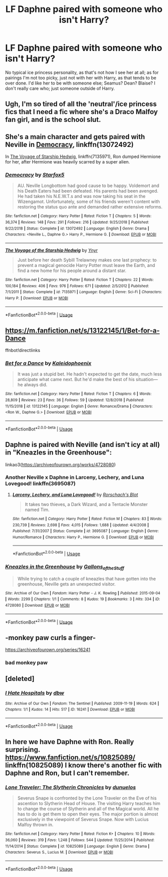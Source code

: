 #+TITLE: LF Daphne paired with someone who isn't Harry?

* LF Daphne paired with someone who isn't Harry?
:PROPERTIES:
:Author: SnarkyAndProud
:Score: 2
:DateUnix: 1548532416.0
:DateShort: 2019-Jan-26
:FlairText: Request
:END:
No typical ice princess personality, as that's not how I see her at all; as for pairings I'm not too picky, just not with her with Harry, as that tends to be over done. I'd like her to be with someone else; Seamus? Dean? Blaise? I don't really care who; just someone outside of Harry.


** Ugh, I'm so tired of all the 'neutral'/ice princess fics that I need a fic where she's a Draco Malfoy fan girl, and is the school slut.
:PROPERTIES:
:Author: BloodBark
:Score: 5
:DateUnix: 1548542192.0
:DateShort: 2019-Jan-27
:END:


** She's a main character and gets paired with Neville in [[https://m.fanfiction.net/s/13072492/1/Democracy][Democracy]], linkffn(13072492)

In [[https://m.fanfiction.net/s/7135971/1/][The Voyage of Starship Hedwig]], linkffn(7135971), Ron dumped Hermione for her, after Hermione was heavily scarred by a super alien.
:PROPERTIES:
:Author: InquisitorCOC
:Score: 3
:DateUnix: 1548545813.0
:DateShort: 2019-Jan-27
:END:

*** [[https://www.fanfiction.net/s/13072492/1/][*/Democracy/*]] by [[https://www.fanfiction.net/u/2548648/Starfox5][/Starfox5/]]

#+begin_quote
  AU. Neville Longbottom had good cause to be happy. Voldemort and his Death Eaters had been defeated. His parents had been avenged. He had taken his N.E.W.T.s and was now taking his seat in the Wizengamot. Unfortunately, some of his friends weren't content with restoring the status quo ante and demanded rather extensive reforms.
#+end_quote

^{/Site/:} ^{fanfiction.net} ^{*|*} ^{/Category/:} ^{Harry} ^{Potter} ^{*|*} ^{/Rated/:} ^{Fiction} ^{T} ^{*|*} ^{/Chapters/:} ^{5} ^{*|*} ^{/Words/:} ^{36,374} ^{*|*} ^{/Reviews/:} ^{148} ^{*|*} ^{/Favs/:} ^{291} ^{*|*} ^{/Follows/:} ^{216} ^{*|*} ^{/Updated/:} ^{9/25/2018} ^{*|*} ^{/Published/:} ^{9/22/2018} ^{*|*} ^{/Status/:} ^{Complete} ^{*|*} ^{/id/:} ^{13072492} ^{*|*} ^{/Language/:} ^{English} ^{*|*} ^{/Genre/:} ^{Drama} ^{*|*} ^{/Characters/:} ^{<Neville} ^{L.,} ^{Daphne} ^{G.>} ^{Harry} ^{P.,} ^{Hermione} ^{G.} ^{*|*} ^{/Download/:} ^{[[http://www.ff2ebook.com/old/ffn-bot/index.php?id=13072492&source=ff&filetype=epub][EPUB]]} ^{or} ^{[[http://www.ff2ebook.com/old/ffn-bot/index.php?id=13072492&source=ff&filetype=mobi][MOBI]]}

--------------

[[https://www.fanfiction.net/s/7135971/1/][*/The Voyage of the Starship Hedwig/*]] by [[https://www.fanfiction.net/u/2409341/Ynyr][/Ynyr/]]

#+begin_quote
  Just before her death Sybill Trelawney makes one last prophecy: to prevent a magical genocide Harry Potter must leave the Earth, and find a new home for his people around a distant star.
#+end_quote

^{/Site/:} ^{fanfiction.net} ^{*|*} ^{/Category/:} ^{Harry} ^{Potter} ^{*|*} ^{/Rated/:} ^{Fiction} ^{T} ^{*|*} ^{/Chapters/:} ^{22} ^{*|*} ^{/Words/:} ^{100,184} ^{*|*} ^{/Reviews/:} ^{406} ^{*|*} ^{/Favs/:} ^{976} ^{*|*} ^{/Follows/:} ^{671} ^{*|*} ^{/Updated/:} ^{2/5/2012} ^{*|*} ^{/Published/:} ^{7/1/2011} ^{*|*} ^{/Status/:} ^{Complete} ^{*|*} ^{/id/:} ^{7135971} ^{*|*} ^{/Language/:} ^{English} ^{*|*} ^{/Genre/:} ^{Sci-Fi} ^{*|*} ^{/Characters/:} ^{Harry} ^{P.} ^{*|*} ^{/Download/:} ^{[[http://www.ff2ebook.com/old/ffn-bot/index.php?id=7135971&source=ff&filetype=epub][EPUB]]} ^{or} ^{[[http://www.ff2ebook.com/old/ffn-bot/index.php?id=7135971&source=ff&filetype=mobi][MOBI]]}

--------------

*FanfictionBot*^{2.0.0-beta} | [[https://github.com/tusing/reddit-ffn-bot/wiki/Usage][Usage]]
:PROPERTIES:
:Author: FanfictionBot
:Score: 1
:DateUnix: 1548545825.0
:DateShort: 2019-Jan-27
:END:


** [[https://m.fanfiction.net/s/13122145/1/Bet-for-a-Dance]]

ffnbot!directlinks
:PROPERTIES:
:Author: IlliterateJanitor
:Score: 3
:DateUnix: 1548556545.0
:DateShort: 2019-Jan-27
:END:

*** [[https://www.fanfiction.net/s/13122145/1/][*/Bet for a Dance/*]] by [[https://www.fanfiction.net/u/4279616/Kaleidophoenix][/Kaleidophoenix/]]

#+begin_quote
  It was just a stupid bet. He hadn't expected to get the date, much less anticipate what came next. But he'd make the best of his situation---he always did.
#+end_quote

^{/Site/:} ^{fanfiction.net} ^{*|*} ^{/Category/:} ^{Harry} ^{Potter} ^{*|*} ^{/Rated/:} ^{Fiction} ^{T} ^{*|*} ^{/Chapters/:} ^{6} ^{*|*} ^{/Words/:} ^{28,809} ^{*|*} ^{/Reviews/:} ^{23} ^{*|*} ^{/Favs/:} ^{36} ^{*|*} ^{/Follows/:} ^{59} ^{*|*} ^{/Updated/:} ^{12/8/2018} ^{*|*} ^{/Published/:} ^{11/15/2018} ^{*|*} ^{/id/:} ^{13122145} ^{*|*} ^{/Language/:} ^{English} ^{*|*} ^{/Genre/:} ^{Romance/Drama} ^{*|*} ^{/Characters/:} ^{<Ron} ^{W.,} ^{Daphne} ^{G.>} ^{*|*} ^{/Download/:} ^{[[http://www.ff2ebook.com/old/ffn-bot/index.php?id=13122145&source=ff&filetype=epub][EPUB]]} ^{or} ^{[[http://www.ff2ebook.com/old/ffn-bot/index.php?id=13122145&source=ff&filetype=mobi][MOBI]]}

--------------

*FanfictionBot*^{2.0.0-beta} | [[https://github.com/tusing/reddit-ffn-bot/wiki/Usage][Usage]]
:PROPERTIES:
:Author: FanfictionBot
:Score: 1
:DateUnix: 1548556564.0
:DateShort: 2019-Jan-27
:END:


** Daphne is paired with Neville (and isn't icy at all) in "Kneazles in the Greenhouse":

linkao3([[https://archiveofourown.org/works/4728080]])
:PROPERTIES:
:Author: MolochDhalgren
:Score: 2
:DateUnix: 1548550643.0
:DateShort: 2019-Jan-27
:END:

*** Another Neville x Daphne in Larceny, Lechery, and Luna Lovegood! linkffn(3695087)
:PROPERTIES:
:Author: grasianids
:Score: 2
:DateUnix: 1548713170.0
:DateShort: 2019-Jan-29
:END:

**** [[https://www.fanfiction.net/s/3695087/1/][*/Larceny, Lechery, and Luna Lovegood!/*]] by [[https://www.fanfiction.net/u/686093/Rorschach-s-Blot][/Rorschach's Blot/]]

#+begin_quote
  It takes two thieves, a Dark Wizard, and a Tentacle Monster named Tim.
#+end_quote

^{/Site/:} ^{fanfiction.net} ^{*|*} ^{/Category/:} ^{Harry} ^{Potter} ^{*|*} ^{/Rated/:} ^{Fiction} ^{M} ^{*|*} ^{/Chapters/:} ^{83} ^{*|*} ^{/Words/:} ^{230,739} ^{*|*} ^{/Reviews/:} ^{2,698} ^{*|*} ^{/Favs/:} ^{4,015} ^{*|*} ^{/Follows/:} ^{1,688} ^{*|*} ^{/Updated/:} ^{4/4/2008} ^{*|*} ^{/Published/:} ^{7/31/2007} ^{*|*} ^{/Status/:} ^{Complete} ^{*|*} ^{/id/:} ^{3695087} ^{*|*} ^{/Language/:} ^{English} ^{*|*} ^{/Genre/:} ^{Humor/Romance} ^{*|*} ^{/Characters/:} ^{Harry} ^{P.,} ^{Hermione} ^{G.} ^{*|*} ^{/Download/:} ^{[[http://www.ff2ebook.com/old/ffn-bot/index.php?id=3695087&source=ff&filetype=epub][EPUB]]} ^{or} ^{[[http://www.ff2ebook.com/old/ffn-bot/index.php?id=3695087&source=ff&filetype=mobi][MOBI]]}

--------------

*FanfictionBot*^{2.0.0-beta} | [[https://github.com/tusing/reddit-ffn-bot/wiki/Usage][Usage]]
:PROPERTIES:
:Author: FanfictionBot
:Score: 1
:DateUnix: 1548713178.0
:DateShort: 2019-Jan-29
:END:


*** [[https://archiveofourown.org/works/4728080][*/Kneazles in the Greenhouse/*]] by [[https://www.archiveofourown.org/users/Gallons_of_the_Stuff/pseuds/Gallons_of_the_Stuff][/Gallons_of_the_Stuff/]]

#+begin_quote
  While trying to catch a couple of kneazles that have gotten into the greenhouse, Neville gets an unexpected visitor.
#+end_quote

^{/Site/:} ^{Archive} ^{of} ^{Our} ^{Own} ^{*|*} ^{/Fandom/:} ^{Harry} ^{Potter} ^{-} ^{J.} ^{K.} ^{Rowling} ^{*|*} ^{/Published/:} ^{2015-09-04} ^{*|*} ^{/Words/:} ^{2299} ^{*|*} ^{/Chapters/:} ^{1/1} ^{*|*} ^{/Comments/:} ^{8} ^{*|*} ^{/Kudos/:} ^{19} ^{*|*} ^{/Bookmarks/:} ^{3} ^{*|*} ^{/Hits/:} ^{334} ^{*|*} ^{/ID/:} ^{4728080} ^{*|*} ^{/Download/:} ^{[[https://archiveofourown.org/downloads/Ga/Gallons_of_the_Stuff/4728080/Kneazles%20in%20the%20Greenhouse.epub?updated_at=1441404637][EPUB]]} ^{or} ^{[[https://archiveofourown.org/downloads/Ga/Gallons_of_the_Stuff/4728080/Kneazles%20in%20the%20Greenhouse.mobi?updated_at=1441404637][MOBI]]}

--------------

*FanfictionBot*^{2.0.0-beta} | [[https://github.com/tusing/reddit-ffn-bot/wiki/Usage][Usage]]
:PROPERTIES:
:Author: FanfictionBot
:Score: 1
:DateUnix: 1548550658.0
:DateShort: 2019-Jan-27
:END:


** -monkey paw curls a finger-

[[https://archiveofourown.org/series/16241]]
:PROPERTIES:
:Author: j3llyf1shh
:Score: 2
:DateUnix: 1548537132.0
:DateShort: 2019-Jan-27
:END:

*** bad monkey paw
:PROPERTIES:
:Author: UndergroundNerd
:Score: 3
:DateUnix: 1548541723.0
:DateShort: 2019-Jan-27
:END:


** [deleted]
:PROPERTIES:
:Score: 1
:DateUnix: 1548537076.0
:DateShort: 2019-Jan-27
:END:

*** [[https://archiveofourown.org/works/16241][*/I Hate Hospitals/*]] by [[https://www.archiveofourown.org/users/dbw/pseuds/dbw][/dbw/]]

#+begin_quote
#+end_quote

^{/Site/:} ^{Archive} ^{of} ^{Our} ^{Own} ^{*|*} ^{/Fandom/:} ^{The} ^{Sentinel} ^{*|*} ^{/Published/:} ^{2009-11-19} ^{*|*} ^{/Words/:} ^{624} ^{*|*} ^{/Chapters/:} ^{1/1} ^{*|*} ^{/Kudos/:} ^{14} ^{*|*} ^{/Hits/:} ^{517} ^{*|*} ^{/ID/:} ^{16241} ^{*|*} ^{/Download/:} ^{[[https://archiveofourown.org/downloads/db/dbw/16241/I%20Hate%20Hospitals.epub?updated_at=1386555255][EPUB]]} ^{or} ^{[[https://archiveofourown.org/downloads/db/dbw/16241/I%20Hate%20Hospitals.mobi?updated_at=1386555255][MOBI]]}

--------------

*FanfictionBot*^{2.0.0-beta} | [[https://github.com/tusing/reddit-ffn-bot/wiki/Usage][Usage]]
:PROPERTIES:
:Author: FanfictionBot
:Score: 1
:DateUnix: 1548537087.0
:DateShort: 2019-Jan-27
:END:


** In here we have Daphne with Ron. Really surprising. [[https://www.fanfiction.net/s/10825089/]] linkffn(10825089) I know there's another fic with Daphne and Ron, but I can't remember.
:PROPERTIES:
:Author: grasianids
:Score: 1
:DateUnix: 1548620612.0
:DateShort: 2019-Jan-27
:END:

*** [[https://www.fanfiction.net/s/10825089/1/][*/Lone Traveler: The Slytherin Chronicles/*]] by [[https://www.fanfiction.net/u/2198557/dunuelos][/dunuelos/]]

#+begin_quote
  Severus Snape is confronted by the Lone Traveler on the Eve of his ascention to Slytherin Head of House. The visiting Harry teaches him to change the course of Slytherin and all of the Magical world. All he has to do is get them to open their eyes. The major portion is almost exclusively in the viewpoint of Severus Snape. Now with Lucius Malfoy thrown in.
#+end_quote

^{/Site/:} ^{fanfiction.net} ^{*|*} ^{/Category/:} ^{Harry} ^{Potter} ^{*|*} ^{/Rated/:} ^{Fiction} ^{K+} ^{*|*} ^{/Chapters/:} ^{10} ^{*|*} ^{/Words/:} ^{36,060} ^{*|*} ^{/Reviews/:} ^{319} ^{*|*} ^{/Favs/:} ^{1,248} ^{*|*} ^{/Follows/:} ^{544} ^{*|*} ^{/Updated/:} ^{11/25/2014} ^{*|*} ^{/Published/:} ^{11/14/2014} ^{*|*} ^{/Status/:} ^{Complete} ^{*|*} ^{/id/:} ^{10825089} ^{*|*} ^{/Language/:} ^{English} ^{*|*} ^{/Genre/:} ^{Drama} ^{*|*} ^{/Characters/:} ^{Severus} ^{S.,} ^{Lucius} ^{M.} ^{*|*} ^{/Download/:} ^{[[http://www.ff2ebook.com/old/ffn-bot/index.php?id=10825089&source=ff&filetype=epub][EPUB]]} ^{or} ^{[[http://www.ff2ebook.com/old/ffn-bot/index.php?id=10825089&source=ff&filetype=mobi][MOBI]]}

--------------

*FanfictionBot*^{2.0.0-beta} | [[https://github.com/tusing/reddit-ffn-bot/wiki/Usage][Usage]]
:PROPERTIES:
:Author: FanfictionBot
:Score: 1
:DateUnix: 1548620631.0
:DateShort: 2019-Jan-27
:END:
